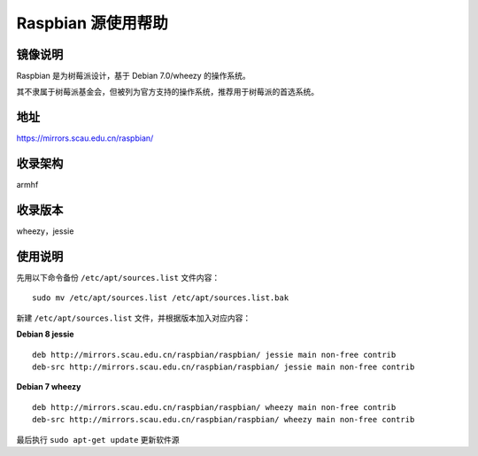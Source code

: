 ===================
Raspbian 源使用帮助
===================

镜像说明
========

Raspbian 是为树莓派设计，基于 Debian 7.0/wheezy 的操作系统。

其不隶属于树莓派基金会，但被列为官方支持的操作系统，推荐用于树莓派的首选系统。

地址
====

https://mirrors.scau.edu.cn/raspbian/


收录架构
========

armhf

收录版本
========

wheezy，jessie


使用说明
========

先用以下命令备份 ``/etc/apt/sources.list`` 文件内容：

::
  
  sudo mv /etc/apt/sources.list /etc/apt/sources.list.bak

新建 ``/etc/apt/sources.list`` 文件，并根据版本加入对应内容：

**Debian 8 jessie**

::
  
  deb http://mirrors.scau.edu.cn/raspbian/raspbian/ jessie main non-free contrib
  deb-src http://mirrors.scau.edu.cn/raspbian/raspbian/ jessie main non-free contrib

**Debian 7 wheezy**

::
  
  deb http://mirrors.scau.edu.cn/raspbian/raspbian/ wheezy main non-free contrib
  deb-src http://mirrors.scau.edu.cn/raspbian/raspbian/ wheezy main non-free contrib

最后执行 ``sudo apt-get update`` 更新软件源
